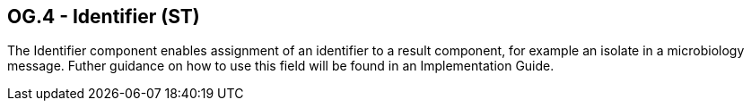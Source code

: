 == OG.4 - Identifier (ST)

[datatype-definition]
The Identifier component enables assignment of an identifier to a result component, for example an isolate in a microbiology message. Futher guidance on how to use this field will be found in an Implementation Guide.

